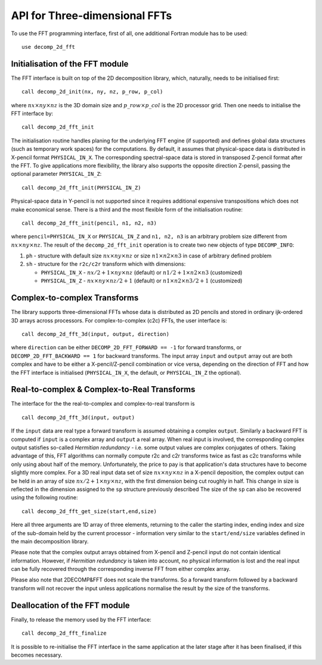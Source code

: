 ==============================
API for Three-dimensional FFTs
==============================

To use the FFT programming interface, first of all, one additional Fortran module has to be used:

:: 

  use decomp_2d_fft

Initialisation of the FFT module
________________________________

The FFT interface is built on top of the 2D decomposition library, which, naturally, 
needs to be initialised first:

:: 

  call decomp_2d_init(nx, ny, nz, p_row, p_col)

where :math:`nx\times ny\times nz` is the 3D domain size and :math:`p\_row \times p\_col` 
is the 2D processor grid. 
Then one needs to initialise the FFT interface by:

::

  call decomp_2d_fft_init

The initialisation routine handles planing for the underlying FFT engine (if supported) 
and defines global data structures (such as temporary work spaces) for the computations. 
By default, it assumes that physical-space data is distributed in X-pencil format ``PHYSICAL_IN_X``. 
The corresponding spectral-space data is stored in transposed Z-pencil format after the FFT. 
To give applications more flexibility, the library also supports the opposite direction Z-pensil, 
passing the optional parameter ``PHYSICAL_IN_Z``:

:: 
 
  call decomp_2d_fft_init(PHYSICAL_IN_Z)

Physical-space data in Y-pencil is not supported since it requires additional expensive transpositions 
which does not make economical sense. 
There is a third and the most flexible form of the initialisation routine:

::

  call decomp_2d_fft_init(pencil, n1, n2, n3)

where ``pencil=PHYSICAL_IN_X`` or ``PHYSICAL_IN_Z`` and ``n1, n2, n3`` is an arbitrary problem size
different from :math:`nx\times ny\times nz`.
The result of the ``decomp_2d_fft_init`` operation is to create two new objects of type ``DECOMP_INFO``: 

#. ``ph`` - structure with default size :math:`nx\times ny\times nz` or size :math:`n1\times n2\times n3`
   in case of arbitrary defined problem

#. ``sh`` - structure for the ``r2c/c2r`` transform which with dimensions: 

   * ``PHYSICAL_IN_X`` - :math:`nx/2+1\times ny\times nz` (default) or :math:`n1/2+1\times n2\times n3` (customized)
   
   * ``PHYSICAL_IN_Z`` - :math:`nx\times ny\times nz/2+1` (default) or :math:`n1\times n2\times n3/2+1` (customized)

Complex-to-complex Transforms
_____________________________

The library supports three-dimensional FFTs whose data is distributed as 2D pencils and stored in ordinary ijk-ordered 3D arrays across processors. 
For complex-to-complex (c2c) FFTs, the user interface is:

:: 

  call decomp_2d_fft_3d(input, output, direction)

where ``direction`` can be either ``DECOMP_2D_FFT_FORWARD == -1`` for forward transforms, or ``DECOMP_2D_FFT_BACKWARD == 1`` for backward transforms. 
The input array ``input`` and ``output`` array out are both complex and 
have to be either a X-pencil/Z-pencil combination or vice versa, depending on the direction of FFT and 
how the FFT interface is initialised (``PHYSICAL_IN_X``, the default, or ``PHYSICAL_IN_Z`` the optional).

Real-to-complex & Complex-to-Real Transforms
____________________________________________

The interface for the the real-to-complex and complex-to-real transform is 

:: 

  call decomp_2d_fft_3d(input, output)

If the ``input`` data are real type a forward transform is assumed obtaining a complex ``output``. 
Similarly a backward FFT is computed if ``input`` is a complex array and ``output`` a real array.
When real input is involved, the corresponding complex output satisfies so-called *Hermitian redundancy* - 
i.e. some output values are complex conjugates of others. 
Taking advantage of this, FFT algorithms can normally compute r2c and c2r transforms twice as fast as c2c transforms 
while only using about half of the memory. 
Unfortunately, the price to pay is that application's data structures have to become slightly more complex. 
For a 3D real input data set of size :math:`nx\times ny\times nz` in a X-pencil deposition, 
the complex output can be held in an array of size :math:`nx/2+1\times ny\times nz`, with the first dimension being cut roughly in half. 
This change in size is reflected in the dimension assigned to the ``sp`` structure previously described
The size of the ``sp`` can also be recovered using the following routine:

:: 

  call decomp_2d_fft_get_size(start,end,size)

Here all three arguments are 1D array of three elements, returning to the caller the starting index, 
ending index and size of the sub-domain held by the current processor - 
information very similar to the ``start/end/size`` variables defined in the main decomposition library.

Please note that the complex output arrays obtained from X-pencil and Z-pencil input do not contain identical information. 
However, if *Hermitian redundancy* is taken into account, no physical information is lost and the real input can be fully recovered 
through the corresponding inverse FFT from either complex array.

Please also note that 2DECOMP&FFT does not scale the transforms. So a forward transform followed by a backward transform 
will not recover the input unless applications normalise the result by the size of the transforms.

Deallocation of the FFT module
______________________________

Finally, to release the memory used by the FFT interface:

::
  
  call decomp_2d_fft_finalize

It is possible to re-initialise the FFT interface in the same application at the later stage after it has been finalised, if this becomes necessary.
